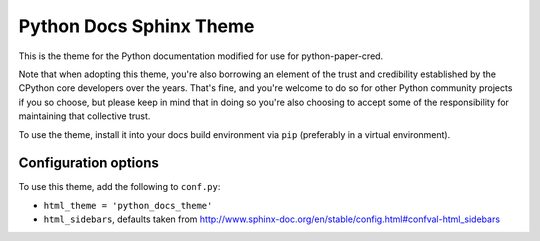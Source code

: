 Python Docs Sphinx Theme
=========================

This is the theme for the Python documentation modified for use for
python-paper-cred.

Note that when adopting this theme, you're also borrowing an element of the
trust and credibility established by the CPython core developers over the
years. That's fine, and you're welcome to do so for other Python community
projects if you so choose, but please keep in mind that in doing so you're also
choosing to accept some of the responsibility for maintaining that collective
trust.

To use the theme, install it into your docs build environment via ``pip`` 
(preferably in a virtual environment).


Configuration options
---------------------

To use this theme, add the following to ``conf.py``:

- ``html_theme = 'python_docs_theme'``

- ``html_sidebars``, defaults taken from http://www.sphinx-doc.org/en/stable/config.html#confval-html_sidebars
